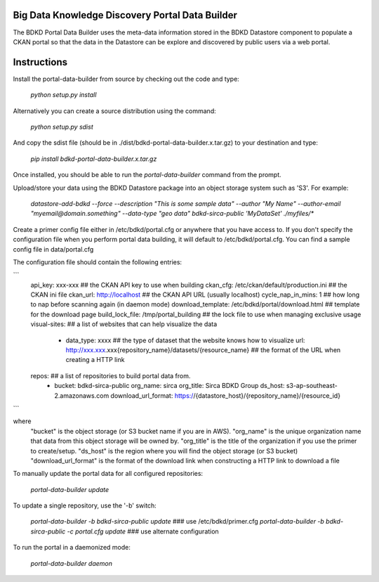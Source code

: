 Big Data Knowledge Discovery Portal Data Builder
-----------------------------------------------
The BDKD Portal Data Builder uses the meta-data information stored in the BDKD Datastore component
to populate a CKAN portal so that the data in the Datastore can be explore and discovered by
public users via a web portal.

Instructions
------------
Install the portal-data-builder from source by checking out the code and type:

  `python setup.py install`

Alternatively you can create a source distribution using the command:

  `python setup.py sdist`

And copy the sdist file (should be in ./dist/bdkd-portal-data-builder.x.tar.gz) to your destination
and type:

  `pip install bdkd-portal-data-builder.x.tar.gz`

Once installed, you should be able to run the `portal-data-builder` command from the prompt.

Upload/store your data using the BDKD Datastore package into an object storage system
such as 'S3'. For example:

  `datastore-add-bdkd --force --description "This is some sample data" --author "My Name" --author-email "myemail@domain.something" --data-type "geo data" bdkd-sirca-public 'MyDataSet' ./myfiles/*`

Create a primer config file either in /etc/bdkd/portal.cfg or anywhere that you have access to.
If you don't specify the configuration file when you perform portal data building, it will default to
/etc/bdkd/portal.cfg.
You can find a sample config file in data/portal.cfg

The configuration file should contain the following entries:

```
  api_key: xxx-xxx                                  ## the CKAN API key to use when building
  ckan_cfg: /etc/ckan/default/production.ini        ## the CKAN ini file
  ckan_url: http://localhost                        ## the CKAN API URL (usually localhost)
  cycle_nap_in_mins: 1                              ## how long to nap before scanning again (in daemon mode)
  download_template: /etc/bdkd/portal/download.html ## template for the download page 
  build_lock_file: /tmp/portal_building             ## the lock file to use when managing exclusive usage
  visual-sites:                                     ## a list of websites that can help visualize the data
      - data_type: xxxx                             ## the type of dataset that the website knows how to visualize
        url: http://xxx.xxx.xxx{repository_name}/datasets/{resource_name} ## the format of the URL when creating a HTTP link
  
  repos:                                            ## a list of repositories to build portal data from.
      - bucket: bdkd-sirca-public
        org_name: sirca
        org_title: Sirca BDKD Group
        ds_host: s3-ap-southeast-2.amazonaws.com
        download_url_format: https://{datastore_host}/{repository_name}/{resource_id}
```

where
  "bucket" is the object storage (or S3 bucket name if you are in AWS).
  "org_name" is the unique organization name that data from this object storage will be owned by.
  "org_title" is the title of the organization if you use the primer to create/setup.
  "ds_host" is the region where you will find the object storage (or S3 bucket)
  "download_url_format" is the format of the download link when constructing a HTTP link to download a file

To manually update the portal data for all configured repositories:

  `portal-data-builder update`

To update a single repository, use the '-b' switch:

  `portal-data-builder -b bdkd-sirca-public update`                ### use /etc/bdkd/primer.cfg
  `portal-data-builder -b bdkd-sirca-public -c portal.cfg update`  ### use alternate configuration


To run the portal in a daemonized mode:

  `portal-data-builder daemon`
